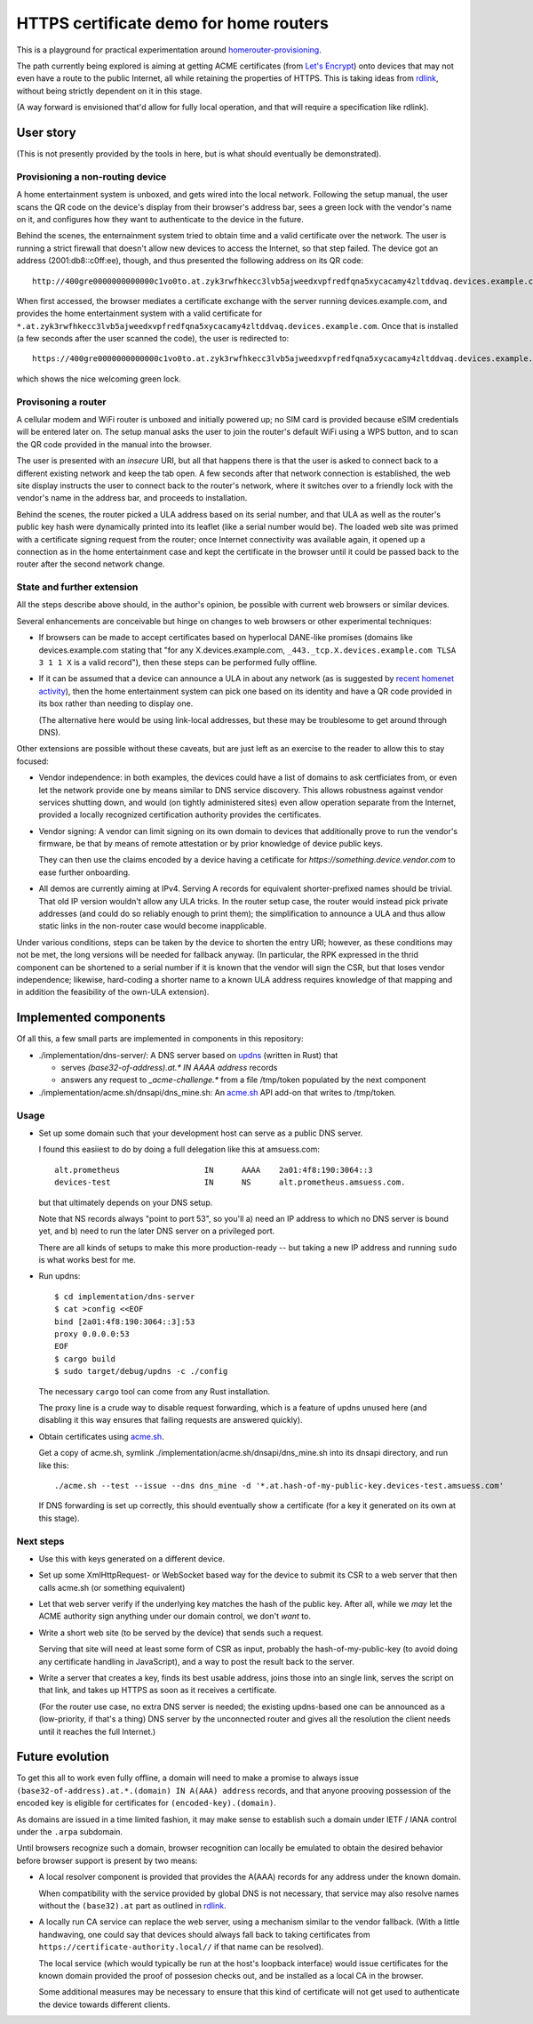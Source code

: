 HTTPS certificate demo for home routers
=======================================

This is a playground for practical experimentation around homerouter-provisioning__.

.. __: https://datatracker.ietf.org/doc/draft-richardson-homerouter-provisioning/

The path currently being explored is aiming at getting ACME certificates (from `Let's Encrypt`__)
onto devices that may not even have a route to the public Internet,
all while retaining the properties of HTTPS.
This is taking ideas from rdlink_, without being strictly dependent on it in this stage.

.. __: https://letsencrypt.org/
.. _rdlink: https://datatracker.ietf.org/doc/draft-amsuess-t2trg-rdlink/

(A way forward is envisioned that'd allow for fully local operation,
and that will require a specification like rdlink).

User story
----------

(This is not presently provided by the tools in here, but is what should eventually be demonstrated).

Provisioning a non-routing device
~~~~~~~~~~~~~~~~~~~~~~~~~~~~~~~~~

A home entertainment system is unboxed, and gets wired into the local network.
Following the setup manual, the user scans the QR code on the device's display from their browser's address bar,
sees a green lock with the vendor's name on it,
and configures how they want to authenticate to the device in the future.

Behind the scenes,
the enternainment system tried to obtain time and a valid certificate over the network.
The user is running a strict firewall that doesn't allow new devices to access the Internet, so that step failed.
The device got an address (2001:db8::c0ff:ee), though, and thus presented the following address on its QR code::

    http://400gre0000000000000c1vo0to.at.zyk3rwfhkecc3lvb5ajweedxvpfredfqna5xycacamy4zltddvaq.devices.example.com

When first accessed, the browser mediates a certificate exchange with the server running devices.example.com,
and provides the home entertainment system with a valid certificate for
``*.at.zyk3rwfhkecc3lvb5ajweedxvpfredfqna5xycacamy4zltddvaq.devices.example.com``.
Once that is installed (a few seconds after the user scanned the code),
the user is redirected to::

    https://400gre0000000000000c1vo0to.at.zyk3rwfhkecc3lvb5ajweedxvpfredfqna5xycacamy4zltddvaq.devices.example.com

which shows the nice welcoming green lock.

Provisoning a router
~~~~~~~~~~~~~~~~~~~~

A cellular modem and WiFi router is unboxed and initially powered up;
no SIM card is provided because eSIM credentials will be entered later on.
The setup manual asks the user to join the router's default WiFi using a WPS button,
and to scan the QR code provided in the manual into the browser.

The user is presented with an *insecure* URI,
but all that happens there is that the user is asked to connect back to a different existing network and keep the tab open.
A few seconds after that network connection is established,
the web site display instructs the user to connect back to the router's network,
where it switches over to a friendly lock with the vendor's name in the address bar,
and proceeds to installation.

Behind the scenes,
the router picked a ULA address based on its serial number,
and that ULA as well as the router's public key hash were dynamically printed into its leaflet
(like a serial number would be).
The loaded web site was primed with a certificate signing request from the router;
once Internet connectivity was available again,
it opened up a connection as in the home entertainment case
and kept the certificate in the browser until it could be passed back to the router after the second network change.

State and further extension
~~~~~~~~~~~~~~~~~~~~~~~~~~~

All the steps describe above should, in the author's opinion, be possible with current web browsers or similar devices.

Several enhancements are conceivable but hinge on changes to web browsers or other experimental techniques:

* If browsers can be made to accept certificates based on hyperlocal DANE-like promises
  (domains like devices.example.com stating that "for any X.devices.example.com, ``_443._tcp.X.devices.example.com TLSA 3 1 1 X`` is a valid record"),
  then these steps can be performed fully offline.

* If it can be assumed that a device can announce a ULA in about any network
  (as is suggested by `recent homenet activity`__),
  then the home entertainment system can pick one based on its identity
  and have a QR code provided in its box rather than needing to display one.

  (The alternative here would be using link-local addresses,
  but these may be troublesome to get around through DNS).

.. __: https://datatracker.ietf.org/doc/draft-lemon-stub-networks/

Other extensions are possible without these caveats,
but are just left as an exercise to the reader to allow this to stay focused:

* Vendor independence:
  in both examples, the devices could have a list of domains to ask certficiates from,
  or even let the network provide one by means similar to DNS service discovery.
  This allows robustness against vendor services shutting down,
  and would (on tightly administered sites) even allow operation separate from the Internet,
  provided a locally recognized certification authority provides the certificates.

* Vendor signing:
  A vendor can limit signing on its own domain to devices that additionally prove to run the vendor's firmware,
  be that by means of remote attestation
  or by prior knowledge of device public keys.

  They can then use the claims encoded by a device having a cetificate for `https://something.device.vendor.com`
  to ease further onboarding.

* All demos are currently aiming at IPv4.
  Serving A records for equivalent shorter-prefixed names should be trivial.
  That old IP version wouldn't allow any ULA tricks.
  In the router setup case, the router would instead pick private addresses
  (and could do so reliably enough to print them);
  the simplification to announce a ULA and thus allow static links in the non-router case would become inapplicable.

Under various conditions,
steps can be taken by the device to shorten the entry URI;
however, as these conditions may not be met,
the long versions will be needed for fallback anyway.
(In particular, the RPK expressed in the thrid component can be shortened to a serial number if it is known that the vendor will sign the CSR,
but that loses vendor independence;
likewise, hard-coding a shorter name to a known ULA address requires knowledge of that mapping and in addition the feasibility of the own-ULA extension).

Implemented components
----------------------

Of all this, a few small parts are implemented in components in this repository:

* ./implementation/dns-server/:
  A DNS server based on updns_ (written in Rust) that

  * serves `(base32-of-address).at.* IN AAAA address` records

  * answers any request to `_acme-challenge.*` from a file /tmp/token populated by the next component

* ./implementation/acme.sh/dnsapi/dns_mine.sh:
  An acme.sh_ API add-on that writes to /tmp/token.

.. _updns: https://github.com/wyhaya/updns
.. _acme.sh: https://github.com/acmesh-official/acme.sh

Usage
~~~~~

* Set up some domain such that your development host can serve as a public DNS server.

  I found this easiiest to do by doing a full delegation like this at amsuess.com::

      alt.prometheus                  IN      AAAA    2a01:4f8:190:3064::3
      devices-test                    IN      NS      alt.prometheus.amsuess.com.

  but that ultimately depends on your DNS setup.

  Note that NS records always "point to port 53", so you'll
  a) need an IP address to which no DNS server is bound yet, and
  b) need to run the later DNS server on a privileged port.

  There are all kinds of setups to make this more production-ready --
  but taking a new IP address and running ``sudo`` is what works best for me.

* Run updns::

      $ cd implementation/dns-server
      $ cat >config <<EOF
      bind [2a01:4f8:190:3064::3]:53
      proxy 0.0.0.0:53
      EOF
      $ cargo build
      $ sudo target/debug/updns -c ./config

  The necessary ``cargo`` tool can come from any Rust installation.

  The proxy line is a crude way to disable request forwarding,
  which is a feature of updns unused here
  (and disabling it this way ensures that failing requests are answered quickly).

* Obtain certificates using acme.sh_.

  Get a copy of acme.sh,
  symlink ./implementation/acme.sh/dnsapi/dns_mine.sh into its dnsapi directory,
  and run like this::

      ./acme.sh --test --issue --dns dns_mine -d '*.at.hash-of-my-public-key.devices-test.amsuess.com'

  If DNS forwarding is set up correctly, this should eventually show a certificate
  (for a key it generated on its own at this stage).

Next steps
~~~~~~~~~~

* Use this with keys generated on a different device.

* Set up some XmlHttpRequest- or WebSocket based way for the device to submit its CSR to a web server that then calls acme.sh (or something equivalent)

* Let that web server verify if the underlying key matches the hash of the public key.
  After all, while we *may* let the ACME authority sign anything under our domain control, we don't *want* to.

* Write a short web site (to be served by the device) that sends such a request.

  Serving that site will need at least some form of CSR as input,
  probably the hash-of-my-public-key (to avoid doing any certificate handling in JavaScript),
  and a way to post the result back to the server.

* Write a server that creates a key,
  finds its best usable address,
  joins those into an single link,
  serves the script on that link,
  and takes up HTTPS as soon as it receives a certificate.

  (For the router use case, no extra DNS server is needed;
  the existing updns-based one can be announced as a (low-priority, if that's a thing) DNS server by the unconnected router
  and gives all the resolution the client needs until it reaches the full Internet.)

Future evolution
----------------

To get this all to work even fully offline,
a domain will need to make a promise to always issue ``(base32-of-address).at.*.(domain) IN A(AAA) address`` records,
and that anyone prooving possession of the encoded key is eligible for certificates for ``(encoded-key).(domain)``.

As domains are issued in a time limited fashion,
it may make sense to establish such a domain under IETF / IANA control under the ``.arpa`` subdomain.

Until browsers recognize such a domain,
browser recognition can locally be emulated to obtain the desired behavior before browser support is present by two means:

* A local resolver component is provided that provides the A(AAA) records for any address under the known domain.

  When compatibility with the service provided by global DNS is not necessary,
  that service may also resolve names without the ``(base32).at`` part as outlined in rdlink_.

* A locally run CA service can replace the web server,
  using a mechanism similar to the vendor fallback.
  (With a little handwaving, one could say that devices should always fall back to taking certificates from ``https://certificate-authority.local//`` if that name can be resolved).

  The local service (which would typically be run at the host's loopback interface)
  would issue certificates for the known domain provided the proof of possesion checks out,
  and be installed as a local CA in the browser.

  Some additional measures may be necessary to ensure that this kind of certificate will not get used
  to authenticate the device towards different clients.

